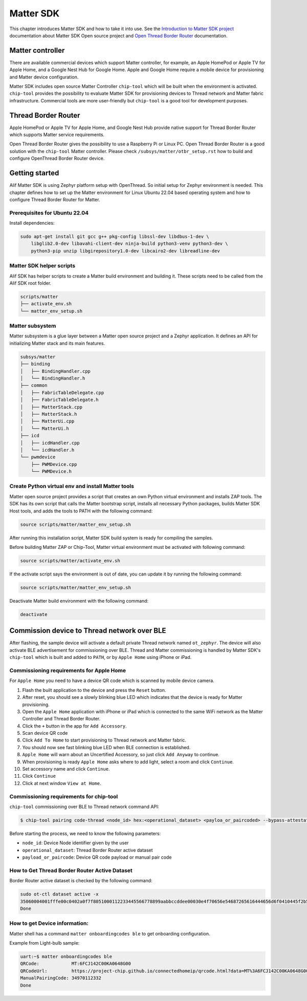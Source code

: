 .. _matter_sdk:

Matter SDK
##########

This chapter introduces Matter SDK and how to take it into use.
See the `Introduction to Matter SDK project <https://project-chip.github.io/connectedhomeip-doc/index.html>`_ documentation about Matter SDK Open source project and `Open Thread Border Router <https://openthread.io/guides/border-router>`_ documentation.

Matter controller
*****************

There are available commercial devices which support Matter controller, for example, an Apple HomePod or Apple TV for Apple Home, and a Google Nest Hub for Google Home.
Apple and Google Home require a mobile device for provisioning and Matter device configuration.

Matter SDK includes open source Matter Controller ``chip-tool`` which will be built when the environment is activated. ``chip-tool`` provides the possibility to evaluate Matter SDK for provisioning devices to Thread network and Matter fabric infrastructure.
Commercial tools are more user-friendly but ``chip-tool`` is a good tool for development purposes.

Thread Border Router
********************

Apple HomePod or Apple TV for Apple Home, and Google Nest Hub provide native support for Thread Border Router which supports Matter service requirements.

Open Thread Border Router gives the possibility to use a Raspberry Pi or Linux PC. Open Thread Border Router is a good solution with the ``chip-tool`` Matter controller.
Please check ``/subsys/matter/otbr_setup.rst`` how to build and configure OpenThread Border Router device.

.. _matter-getting-start:

Getting started
***************

Alif Matter SDK is using Zephyr platform setup with OpenThread. So initial setup for Zephyr environment is needed.
This chapter defines how to set up the Matter environment for Linux Ubuntu 22.04 based operating system and how to configure Thread Border Router for Matter.

Prerequisites for Ubuntu 22.04
==============================

Install dependencies:

.. code-block:: console

    sudo apt-get install git gcc g++ pkg-config libssl-dev libdbus-1-dev \
        libglib2.0-dev libavahi-client-dev ninja-build python3-venv python3-dev \
        python3-pip unzip libgirepository1.0-dev libcairo2-dev libreadline-dev


Matter SDK helper scripts
=========================

Alif SDK has helper scripts to create a Matter build environment and building it.
These scripts need to be called from the Alif SDK root folder.

.. code-block::

    scripts/matter
    ├── activate_env.sh
    └── matter_env_setup.sh


Matter subsystem
================

Matter subsystem is a glue layer between a Matter open source project and a Zephyr application.
It defines an API for initializing Matter stack and its main features.

.. code-block::

    subsys/matter
    ├── binding
    │   ├── BindingHandler.cpp
    │   └── BindingHandler.h
    ├── common
    │   ├── FabricTableDelegate.cpp
    │   ├── FabricTableDelegate.h
    │   ├── MatterStack.cpp
    │   ├── MatterStack.h
    │   ├── MatterUi.cpp
    │   └── MatterUi.h
    ├── icd
    │   ├── icdHandler.cpp
    │   └── icdHandler.h
    └── pwmdevice
        ├── PWMDevice.cpp
        └── PWMDevice.h

Create Python virtual env and install Matter tools
==================================================

Matter open source project provides a script that creates an own Python virtual environment and installs ZAP tools.
The SDK has its own script that calls the Matter bootstrap script, installs all necessary Python packages, builds Matter SDK Host tools, and adds the tools to PATH with the following command:

.. code-block:: console

    source scripts/matter/matter_env_setup.sh


After running this installation script, Matter SDK build system is ready for compiling the samples.

Before building Matter ZAP or Chip-Tool, Matter virtual environment must be activated with following command:

.. code-block:: console

    source scripts/matter/activate_env.sh


If the activate script says the environment is out of date, you can update it by running the following command:

.. code-block:: console

    source scripts/matter/matter_env_setup.sh


Deactivate Matter build environment with the following command:

.. code-block:: console

    deactivate


Commission device to Thread network over BLE
********************************************

After flashing, the sample device will activate a default private Thread network named ``ot_zephyr``. The device will also activate BLE advertisement for commissioning over BLE.
Thread and Matter commissioning is handled by Matter SDK's ``chip-tool`` which is built and added to ``PATH``, or by ``Apple Home`` using iPhone or iPad.

Commissioning requirements for Apple Home
=========================================

For ``Apple Home`` you need to have a device QR code which is scanned by mobile device camera.

1. Flash the built application to the device and press the ``Reset`` button.
#. After reset, you should see a slowly blinking blue LED which indicates that the device is ready for Matter provisioning.
#. Open the ``Apple Home`` application with iPhone or iPad which is connected to the same WiFi network as the Matter Controller and Thread Border Router.
#. Click the ``+`` button in the app for ``Add Accessory``.
#. Scan device QR code

#. Click ``Add To Home`` to start provisioning to Thread network and Matter fabric.
#. You should now see fast blinking blue LED when BLE connection is established.
#. ``Apple Home`` will warn about an Uncertified Accessory, so just click ``Add Anyway`` to continue.
#. When provisioning is ready ``Apple Home`` asks where to add light, select a room and click ``Continue``.
#. Set accessory name and click ``Continue``.
#. Click ``Continue``
#. Click at next window ``View at Home``.

Commissioning requirements for chip-tool
========================================

``chip-tool`` commissioning over BLE to Thread network command API:

.. code-block:: console

    $ chip-tool pairing code-thread <node_id> hex:<operational_dataset> <payloa_or_paircoded> --bypass-attestation-verifier true


Before starting the process, we need to know the following parameters:

* ``node_id``: Device Node identifier given by the user
* ``operational_dataset``: Thread Border Router active dataset
* ``payload_or_paircode``: Device QR code payload or manual pair code

How to Get Thread Border Router Active Dataset
==============================================

Border Router active dataset is checked by the following command:

.. code-block:: console

    sudo ot-ctl dataset active -x
    35060004001fffe00c0402a0f7f8051000112233445566778899aabbccddee00030e4f70656e54687265616444656d6f0410445f2b5ca6f2a93a55ce570a70efeecb000300001a02081111111122222222010212340708fd110022000000000e0800000003601c0000
    Done


How to get Device information:
==============================

Matter shell has a command ``matter onboardingcodes ble`` to get onboarding configuration.

Example from Light-bulb sample:

.. code-block::

    uart:~$ matter onboardingcodes ble
    QRCode:            MT:6FCJ142C00KA0648G00
    QRCodeUrl:         https://project-chip.github.io/connectedhomeip/qrcode.html?data=MT%3A6FCJ142C00KA0648G00
    ManualPairingCode: 34970112332
    Done

